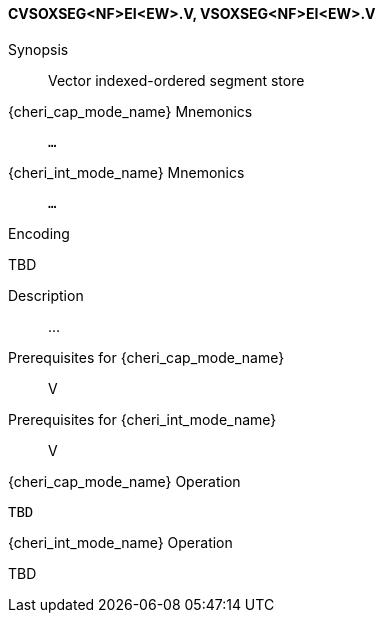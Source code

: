 <<<
[#insns-cvsoxseg_nf_ei_ew,reftext="Vector indexed-ordered segment store (CVSOXSEG<NF>EI<EW>.V, VSOXSEG<NF>EI<EW>.V)"]
==== CVSOXSEG<NF>EI<EW>.V, VSOXSEG<NF>EI<EW>.V

Synopsis::
Vector indexed-ordered segment store

pass:attributes,quotes[{cheri_cap_mode_name}] Mnemonics::
`...`

pass:attributes,quotes[{cheri_int_mode_name}] Mnemonics::
`...`

Encoding::
--
TBD
--

Description::
...

Prerequisites for pass:attributes,quotes[{cheri_cap_mode_name}]::
V

Prerequisites for pass:attributes,quotes[{cheri_int_mode_name}]::
V

pass:attributes,quotes[{cheri_cap_mode_name}] Operation::
[source,SAIL,subs="verbatim,quotes"]
--
TBD
--

pass:attributes,quotes[{cheri_int_mode_name}] Operation::
--
TBD
--
